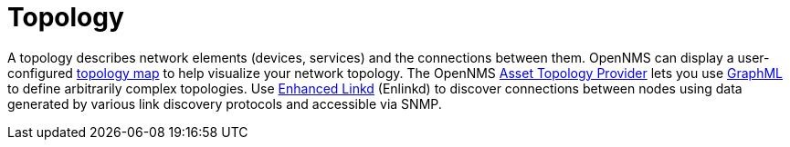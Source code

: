 
[[topology]]
= Topology

A topology describes network elements (devices, services) and the connections between them.
OpenNMS can display a user-configured xref:operation:deep-dive/topology/topology.adoc#topology-map[topology map] to help visualize your network topology.
The OpenNMS xref:operation:deep-dive/topology/graphml-asset-topology-provider.adoc#asset-topology[Asset Topology Provider] lets you use http://graphml.graphdrawing.org/[GraphML] to define arbitrarily complex topologies.
Use xref:operation:deep-dive/topology/enlinkd/introduction.adoc#ga-enlinkd[Enhanced Linkd] (Enlinkd) to discover connections between nodes using data generated by various link discovery protocols and accessible via SNMP.
